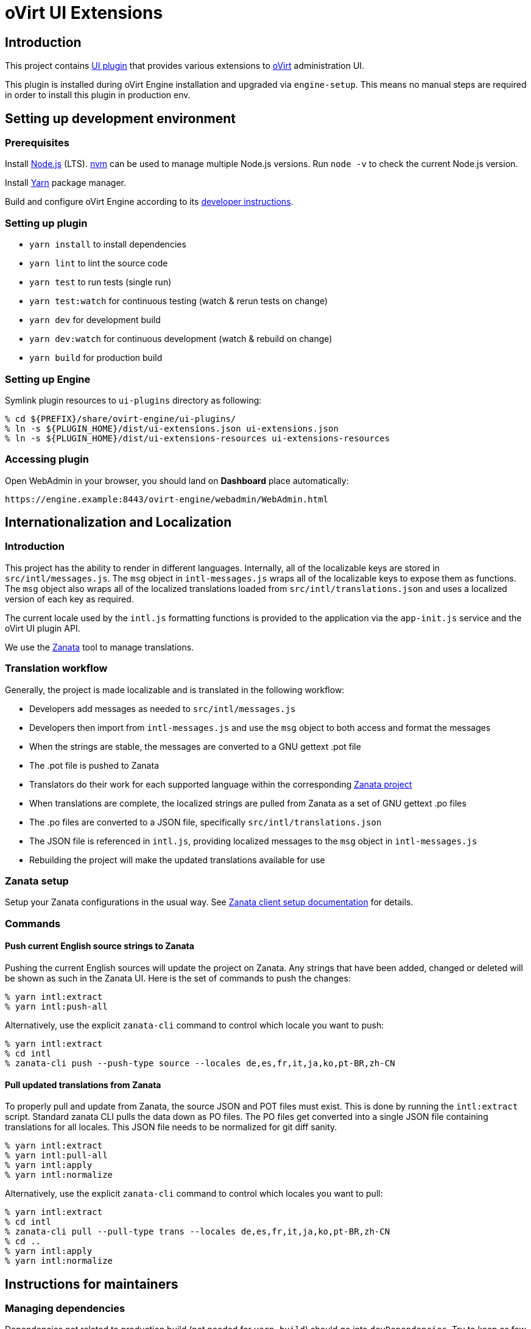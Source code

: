 = oVirt UI Extensions

== Introduction

This project contains
http://www.ovirt.org/develop/release-management/features/ux/uiplugins/[UI plugin]
that provides various extensions to http://www.ovirt.org/[oVirt] administration UI.

This plugin is installed during oVirt Engine installation and upgraded via `engine-setup`.
This means no manual steps are required in order to install this plugin in production env.

== Setting up development environment

=== Prerequisites

Install https://nodejs.org/[Node.js] (LTS). https://github.com/creationix/nvm[nvm] can be
used to manage multiple Node.js versions. Run `node -v` to check the current Node.js version.

Install https://yarnpkg.com/[Yarn] package manager.

Build and configure oVirt Engine according to its
https://gerrit.ovirt.org/gitweb?p=ovirt-engine.git;a=blob_plain;f=README.adoc;hb=master[developer instructions].

=== Setting up plugin

* `yarn install` to install dependencies
* `yarn lint` to lint the source code
* `yarn test` to run tests (single run)
* `yarn test:watch` for continuous testing (watch & rerun tests on change)
* `yarn dev` for development build
* `yarn dev:watch` for continuous development (watch & rebuild on change)
* `yarn build` for production build

=== Setting up Engine

Symlink plugin resources to `ui-plugins` directory as following:

 % cd ${PREFIX}/share/ovirt-engine/ui-plugins/
 % ln -s ${PLUGIN_HOME}/dist/ui-extensions.json ui-extensions.json
 % ln -s ${PLUGIN_HOME}/dist/ui-extensions-resources ui-extensions-resources

=== Accessing plugin

Open WebAdmin in your browser, you should land on *Dashboard* place automatically:

  https://engine.example:8443/ovirt-engine/webadmin/WebAdmin.html

== Internationalization and Localization

=== Introduction

This project has the ability to render in different languages. Internally, all of the localizable
keys are stored in `src/intl/messages.js`. The `msg` object in `intl-messages.js` wraps all of the
localizable keys to expose them as functions. The `msg` object also wraps all of the localized
translations loaded from `src/intl/translations.json` and uses a localized version of each key
as required.

The current locale used by the `intl.js` formatting functions is provided to the application via
the `app-init.js` service and the oVirt UI plugin API.

We use the https://translate.zanata.org/[Zanata] tool to manage translations.

=== Translation workflow

Generally, the project is made localizable and is translated in the following workflow:

* Developers add messages as needed to `src/intl/messages.js`
* Developers then import from `intl-messages.js` and use the `msg` object to both access and format the messages
* When the strings are stable, the messages are converted to a GNU gettext .pot file
* The .pot file is pushed to Zanata
* Translators do their work for each supported language within the corresponding
  https://translate.zanata.org/project/view/ovirt-engine-ui-extensions[Zanata project]
* When translations are complete, the localized strings are pulled from Zanata as a set of GNU gettext .po files
* The .po files are converted to a JSON file, specifically `src/intl/translations.json`
* The JSON file is referenced in `intl.js`, providing localized messages to the `msg` object in `intl-messages.js`
* Rebuilding the project will make the updated translations available for use

=== Zanata setup

Setup your Zanata configurations in the usual way. See
http://docs.zanata.org/en/release/client/[Zanata client setup documentation] for details.

=== Commands

==== Push current English source strings to Zanata

Pushing the current English sources will update the project on Zanata. Any strings that have been
added, changed or deleted will be shown as such in the Zanata UI. Here is the set of commands to
push the changes:

 % yarn intl:extract
 % yarn intl:push-all

Alternatively, use the explicit `zanata-cli` command to control which locale you want to push:

 % yarn intl:extract
 % cd intl
 % zanata-cli push --push-type source --locales de,es,fr,it,ja,ko,pt-BR,zh-CN

==== Pull updated translations from Zanata

To properly pull and update from Zanata, the source JSON and POT files must exist. This is done by
running the `intl:extract` script. Standard zanata CLI pulls the data down as PO files. The PO
files get converted into a single JSON file containing translations for all locales. This JSON
file needs to be normalized for git diff sanity.

 % yarn intl:extract
 % yarn intl:pull-all
 % yarn intl:apply
 % yarn intl:normalize

Alternatively, use the explicit `zanata-cli` command to control which locales you want to pull:

 % yarn intl:extract
 % cd intl
 % zanata-cli pull --pull-type trans --locales de,es,fr,it,ja,ko,pt-BR,zh-CN
 % cd ..
 % yarn intl:apply
 % yarn intl:normalize

== Instructions for maintainers

=== Managing dependencies

Dependencies not related to production build (not needed for `yarn build`)
should go into `devDependencies`. Try to keep as few `dependencies` as possible.

Whenever `dependencies` are changed:

* submit patch for https://gerrit.ovirt.org/#/q/project:ovirt-engine-nodejs-modules[ovirt-engine-nodejs-modules]:
** bump the `Release` number
** merge the patch, this triggers `ovirt-engine-nodejs-modules` RPM build
* update `automation/build.packages` according to the new RPM version

=== Package versioning

* alpha and beta builds (pre-releases): `x.y.z-0.N` where version stays the same
* RC and GA builds (releases): `x.y.z-N` where version grows between releases

`version` in `package.json` is reflected into the RPM `x.y.z` version.

=== Release process

Only covers release builds (RC and GA).

==== Stable branches

To create new stable branch:

. create new branch via https://gerrit.ovirt.org/#/admin/projects/ovirt-engine-ui-extensions,branches[Gerrit]
. rebase on top of the newly created branch
. ensure that `automation/build.repos` contains proper repos (avoid `master` repos)

Then, update the master branch:

* submit patch with following changes:
** `package.json` - bump `version`
** `packaging/spec.in` - reset `Release` number to `0.1` and update `%changelog`

Finally, update CI job config:

* submit patch for https://gerrit.ovirt.org/#/q/project:jenkins[jenkins]:
** in `jobs/confs/projects/ovirt-engine-ui-extensions/ovirt-engine-ui-extensions_standard.yaml`,
   ensure that `version` contains proper Engine version to corresponding stable branch mapping

==== Releases

To perform new release:

. switch to appropriate stable branch
. submit patch that prepares the branch for release:
.. `package.json` - ensure proper `version` (e.g. bump `.z` component)
.. `packaging/spec.in` - ensure proper `Release` number and update `%changelog`
. pull changes from remote
. tag release-prep patch and push the tag to remote:
.. `git tag -a <tag-name>`
.. `git push origin <tag-name>`
. trigger CI build on release-prep patch
. update oVirt release config in `releng-tools` repo

Tag name example: `ovirt-engine-ui-extensions-1.0.0-1`

=== Building RPM

To build RPM from an open patch, just post `ci please build` comment on Gerrit. See
https://www.ovirt.org/blog/2016/12/ci-please-build/[this blog post] for details on this CI feature.

Alternatively, RPM can be built locally using
https://ovirt-infra-docs.readthedocs.io/en/latest/CI/Using_mock_runner/index.html[mock_runner].
